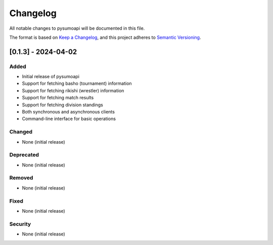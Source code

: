 Changelog
=========

All notable changes to pysumoapi will be documented in this file.

The format is based on `Keep a Changelog <https://keepachangelog.com/en/1.0.0/>`_,
and this project adheres to `Semantic Versioning <https://semver.org/spec/v2.0.0.html>`_.

[0.1.3] - 2024-04-02
--------------------

Added
~~~~~

- Initial release of pysumoapi
- Support for fetching basho (tournament) information
- Support for fetching rikishi (wrestler) information
- Support for fetching match results
- Support for fetching division standings
- Both synchronous and asynchronous clients
- Command-line interface for basic operations

Changed
~~~~~~~

- None (initial release)

Deprecated
~~~~~~~~~~

- None (initial release)

Removed
~~~~~~~

- None (initial release)

Fixed
~~~~~

- None (initial release)

Security
~~~~~~~~

- None (initial release) 